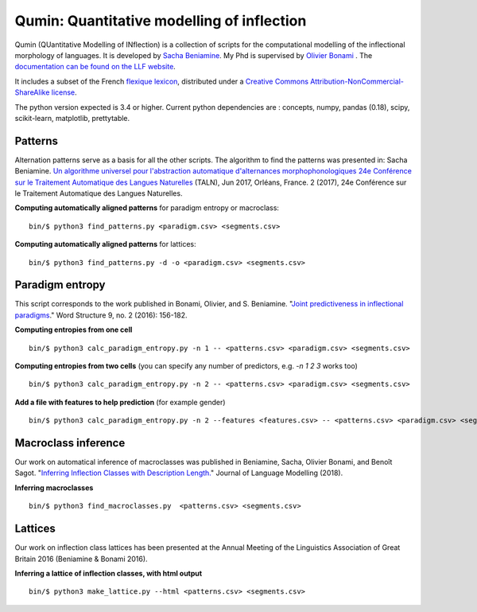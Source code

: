 
Qumin: Quantitative modelling of inflection
===========================================

Qumin (QUantitative Modelling of INflection) is a collection of scripts for the computational modelling of the inflectional morphology of languages. It is developed by `Sacha Beniamine <http://www.llf.cnrs.fr/Gens/Beniamine>`_.
My Phd is supervised by `Olivier Bonami <http://www.llf.cnrs.fr/fr/Gens/Bonami>`_ . The `documentation can be found on the LLF website <http://drehu.linguist.univ-paris-diderot.fr/qumin/>`_.

It includes a subset of the French `flexique lexicon <http://www.llf.cnrs.fr/fr/flexique-fr.php>`_, distributed under a `Creative Commons Attribution-NonCommercial-ShareAlike license <http://creativecommons.org/licenses/by-nc-sa/3.0/>`_.

The python version expected is 3.4 or higher. Current python dependencies are : concepts, numpy, pandas (0.18), scipy, scikit-learn, matplotlib, prettytable.

Patterns
---------

Alternation patterns serve as a basis for all the other scripts. The algorithm to find the patterns was presented in: Sacha Beniamine. `Un algorithme universel pour l'abstraction automatique d'alternances morphophonologiques
24e Conférence sur le Traitement Automatique des Langues Naturelles <https://halshs.archives-ouvertes.fr/hal-01615899>`_ (TALN), Jun 2017, Orléans, France. 2 (2017), 24e Conférence sur le Traitement Automatique des Langues Naturelles.

**Computing automatically aligned patterns** for paradigm entropy or macroclass::

    bin/$ python3 find_patterns.py <paradigm.csv> <segments.csv>

**Computing automatically aligned patterns** for lattices::

    bin/$ python3 find_patterns.py -d -o <paradigm.csv> <segments.csv>

Paradigm entropy
------------------

This script corresponds to the work published in Bonami, Olivier, and S. Beniamine. "`Joint predictiveness in inflectional paradigms <http://www.llf.cnrs.fr/fr/node/4789>`_." Word Structure 9, no. 2 (2016): 156-182.

**Computing entropies from one cell** ::

    bin/$ python3 calc_paradigm_entropy.py -n 1 -- <patterns.csv> <paradigm.csv> <segments.csv>

**Computing entropies from two cells** (you can specify any number of predictors, e.g. `-n 1 2 3` works too) ::

    bin/$ python3 calc_paradigm_entropy.py -n 2 -- <patterns.csv> <paradigm.csv> <segments.csv>

**Add a file with features to help prediction** (for example gender) ::

    bin/$ python3 calc_paradigm_entropy.py -n 2 --features <features.csv> -- <patterns.csv> <paradigm.csv> <segments.csv>

Macroclass inference
----------------------

Our work on automatical inference of macroclasses was published in Beniamine, Sacha, Olivier Bonami, and Benoît Sagot. "`Inferring Inflection Classes with Description Length. <http://jlm.ipipan.waw.pl/index.php/JLM/article/view/184>`_" Journal of Language Modelling (2018).

**Inferring macroclasses** ::

    bin/$ python3 find_macroclasses.py  <patterns.csv> <segments.csv>

Lattices
---------

Our work on inflection class lattices has been presented at the Annual Meeting of the Linguistics Association of Great Britain 2016 (Beniamine & Bonami 2016).

**Inferring a lattice of inflection classes, with html output** ::

    bin/$ python3 make_lattice.py --html <patterns.csv> <segments.csv>
